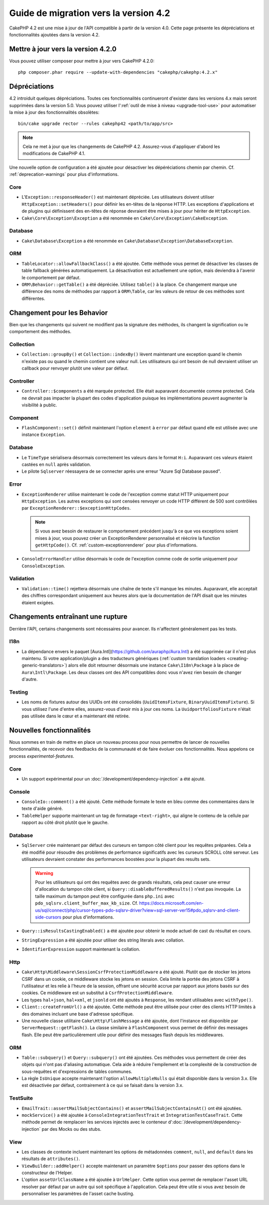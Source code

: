Guide de migration vers la version 4.2
######################################

CakePHP 4.2 est une mise à jour de l'API compatible à partir de la version 4.0.
Cette page présente les dépréciations et fonctionnalités ajoutées dans la
version 4.2.

Mettre à jour vers la version 4.2.0
===================================

Vous pouvez utiliser composer pour mettre à jour vers CakePHP 4.2.0::

    php composer.phar require --update-with-dependencies "cakephp/cakephp:4.2.x"

Dépréciations
=============

4.2 introiduit quelques dépréciations. Toutes ces fonctionnalités continueront
d'exister dans les versions 4.x mais seront supprimées dans la version 5.0. Vous
pouvez utiliser l':ref:`outil de mise à niveau <upgrade-tool-use>` pour
automatiser la mise à jour des fonctionnalités obsolètes::

    bin/cake upgrade rector --rules cakephp42 <path/to/app/src>

.. note::
    Cela ne met à jour que les changements de CakePHP 4.2. Assurez-vous
    d'appliquer d'abord les modifications de CakePHP 4.1.

Une nouvelle option de configuration a été ajoutée pour désactiver les
dépéréciations chemin par chemin. Cf. :ref:`deprecation-warnings` pour plus
d'informations.

Core
----

- L'``Exception::responseHeader()`` est maintenant dépréciée. Les utilisateurs
  doivent utiliser ``HttpException::setHeaders()`` pour définir les en-têtes de
  la réponse HTTP. Les exceptions d'applications et de plugins qui définissent
  des en-têtes de réponse devraient être mises à jour pour hériter de
  ``HttpException``.
- ``Cake\Core\Exception\Exception`` a été renommée en
  ``Cake\Core\Exception\CakeException``.


Database
--------

- ``Cake\Database\Exception`` a été renommée en
  ``Cake\Database\Exception\DatabaseException``.

ORM
---

- ``TableLocator::allowFallbackClass()`` a été ajoutée. Cette méthode vous
  permet de désactiver les classes de table fallback générées automatiquement.
  La désactivation est actuellement une option, mais deviendra à l'avenir le
  comportement par défaut.
- ``ORM\Behavior::getTable()`` a été dépréciée. Utilisez ``table()`` à la place.
  Ce changement marque une différence des noms de méthodes par rapport à
  ``ORM\Table``, car les valeurs de retour de ces méthodes sont différentes.


Changement pour les Behavior
============================

Bien que les changements qui suivent ne modifient pas la signature des méthodes,
ils changent la signification ou le comportement des méthodes.

Collection
----------

- ``Collection::groupBy()`` et ``Collection::indexBy()`` lèvent maintenant une
  exception quand le chemin n'existe pas ou quand le chemin contient une valeur
  null. Les utilisateurs qui ont besoin de null devraient utiliser un callback
  pour renvoyer plutôt une valeur par défaut.

Controller
----------

- ``Controller::$components`` a été marquée protected. Elle était auparavant
  documentée comme protected. Cela ne devrait pas impacter la plupart des codes
  d'application puisque les implémentations peuvent augmenter la visibilité à
  public.

Component
---------

- ``FlashComponent::set()`` définit maintenant l'option ``element`` à ``error``
  par défaut quand elle est utilisée avec une instance ``Exception``.

Database
--------

- Le ``TimeType`` sérialisera désormais correctement les valeurs dans le format
  ``H:i``. Auparavant ces valeurs étaient castées en ``null`` après validation.
- Le pilote ``Sqlserver`` réessayera de se connecter après une erreur
  "Azure Sql Database paused".

Error
-----

- ``ExceptionRenderer`` utilise maintenant le code de l'exception comme statut
  HTTP uniquement pour ``HttpException``.  Les autres exceptions qui sont
  censées renvoyer un code HTTP différent de 500 sont contrôlées par
  ``ExceptionRenderer::$exceptionHttpCodes``.

  .. note::
      Si vous avez besoin de restaurer le comportement précédent jusqu'à ce que
      vos exceptions soient mises à jour, vous pouvez créer un ExceptionRenderer
      personnalisé et réécrire la function ``getHttpCode()``.
      Cf. :ref:`custom-exceptionrenderer` pour plus d'informations.

- ``ConsoleErrorHandler`` utilise désormais le code de l'exception comme code de
  sortie uniquement pour ``ConsoleException``.

Validation
----------

- ``Validation::time()`` rejettera désormais une chaîne de texte s'il manque les
  minutes. Auparavant, elle acceptait des chiffres correspondant uniquement aux
  heures alors que la documentation de l'API disait que les minutes étaient
  exigées.


Changements entraînant une rupture
==================================

Derrière l'API, certains changements sont nécessaires pour avancer. Ils
n'affectent généralement pas les tests.

I18n
----
- La dépendance envers le paquet
  [Aura.Intl](https://github.com/auraphp/Aura.Intl) a été supprimée car il n'est
  plus maintenu. Si votre application/plugin a des traducteurs génériques
  (:ref:`custom translation loaders <creating-generic-translators>`) alors elle
  doit retourner désormais une instance ``Cake\I18n\Package`` à la place de
  ``Aura\Intl\Package``. Les deux classes ont des API compatibles donc vous
  n'avez rien besoin de changer d'autre.

Testing
-------

- Les noms de fixtures autour des UUIDs ont été consolidés
  (``UuidItemsFixture``, ``BinaryUuidItemsFixture``). Si vous utilisez l'une
  d'entre elles, assurez-vous d'avoir mis à jour ces noms.
  La ``UuidportfoliosFixture`` n'était pas utilisée dans le cœur et a maintenant
  été retirée.

Nouvelles fonctionnalités
=========================

Nous sommes en train de mettre en place un nouveau process pour nous permettre
de lancer de nouvelles fonctionnalités, de recevoir des feedbacks de la
communauté et de faire évoluer ces fonctionnalités. Nous appelons ce process
`experimental-features`.

Core
----

- Un support expérimental pour un :doc:`/development/dependency-injection` a été
  ajouté.

Console
-------

- ``ConsoleIo::comment()`` a été ajouté. Cette méthode formate le texte en bleu
  comme des commentaires dans le texte d'aide généré.
- ``TableHelper`` supporte maintenant un tag de formatage ``<text-right>``, qui
  aligne le contenu de la cellule par rapport au côté droit plutôt que le
  gauche.

Database
--------

- ``SqlServer`` crée maintenant par défaut des curseurs en tampon côté client
  pour les requêtes préparées. Cela a été modifié pour résoudre des problèmes de
  performance significatifs avec les curseurs SCROLL côté serveur. Les
  utilisateurs devraient constater des performances boostées pour la plupart des
  results sets.

  .. warning::
      Pour les utilisateurs qui ont des requêtes avec de grands résultats, cela
      peut causer une erreur d'allocation du tampon côté client, si
      ``Query::disableBufferedResults()`` n'est pas invoquée.
      La taille maximum du tampon peut être configurée dans ``php.ini`` avec
      ``pdo_sqlsrv.client_buffer_max_kb_size``.
      Cf. https://docs.microsoft.com/en-us/sql/connect/php/cursor-types-pdo-sqlsrv-driver?view=sql-server-ver15#pdo_sqlsrv-and-client-side-cursors
      pour plus d'informations.
- ``Query::isResultsCastingEnabled()`` a été ajoutée pour obtenir le mode actuel
  de cast du résultat en cours.
- ``StringExpression`` a été ajoutée pour utiliser des string literals avec
  collation.
- ``IdentifierExpression`` support maintenant la collation.

Http
----

- ``Cake\Http\Middleware\SessionCsrfProtectionMiddleware`` a été ajouté. Plutôt
  que de stocker les jetons CSRF dans un cookie, ce middleware stocke les jetons
  en session. Cela limite la portée des jetons CSRF à l'utilisateur et les
  relie à l'heure de la session, offrant une sécurité accrue par rapport aux
  jetons basés sur des cookies. Ce middleware est un substitut à
  ``CsrfProtectionMiddleware``.
- Les types ``hal+json``, ``hal+xml``, et ``jsonld`` ont été ajoutés à
  ``Response``, les rendant utilisables avec ``withType()``.
- ``Client::createFromUrl()`` a été ajoutée. Cette méthode peut être utilisée
  pour créer des clients HTTP limités à des domaines incluant une base d'adresse
  spécifique.
- Une nouvelle classe utilitaire ``Cake\Http\FlashMessage`` a été ajoutée, dont
  l'instance est disponible par ``ServerRequest::getFlash()``. La classe
  similaire à ``FlashComponent`` vous permet de définir des messages flash. Elle
  peut être particulièrement utile pour définir des messages flash depuis les
  middlewares.

ORM
---

- ``Table::subquery()`` et  ``Query::subquery()`` ont été ajoutées. Ces méthodes
  vous permettent de créer des objets qui n'ont pas d'aliasing automatique. Cela
  aide à réduire l'empilement et la complexité de la construction de
  sous-requêtes et d'expressions de tables communes.
- La règle ``IsUnique`` accepte maintenant l'option ``allowMultipleNulls`` qui
  était disponible dans la version 3.x. Elle est désactivée par défaut,
  contrairement à ce qui se faisait dans la version 3.x.

TestSuite
---------

- ``EmailTrait::assertMailSubjectContains()`` et
  ``assertMailSubjectContainsAt()`` ont été ajoutées.
- ``mockService()`` a été ajoutée à ``ConsoleIntegrationTestTrait`` et
  ``IntegrationTestCaseTrait``. Cette méthode permet de remplacerr les services
  injectés avec le conteneur d':doc:`/development/dependency-injection` par des
  Mocks ou des stubs.

View
----

- Les classes de contexte incluent maintenant les options de métadonnées
  ``comment``, ``null``, and ``default`` dans les résultats de ``attributes()``.
- ``ViewBuilder::addHelper()`` accepte maintenant un paramètre ``$options`` pour
  passer des options dans le constructeur de l'Helper.
- L'option ``assetUrlClassName`` a été ajoutée à ``UrlHelper``. Cette option
  vous permet de remplacer l'asset URL resolver par défaut par un autre qui soit
  spécifique à l'application.
  Cela peut être utile si vous avez besoin de personnaliser les paramètres de
  l'asset cache busting.
